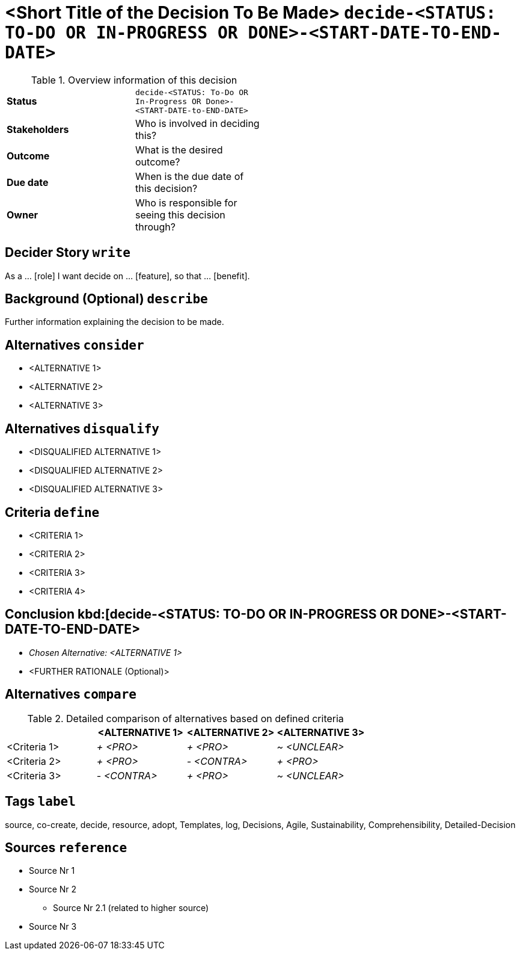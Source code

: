 = <Short Title of the Decision To Be Made> kbd:[decide-<STATUS: TO-DO OR IN-PROGRESS OR DONE>-<START-DATE-TO-END-DATE>]
:experimental:

.Overview information of this decision
[width="50%",cols=">s,",frame="all",options=""]
|==========================
|Status         |kbd:[decide-<STATUS: To-Do OR In-Progress OR Done>-<START-DATE-to-END-DATE>]
|Stakeholders   |Who is involved in deciding this?  
|Outcome        |What is the desired outcome?
|Due date       |When is the due date of this decision?
|Owner          |Who is responsible for seeing this decision through?
|==========================

[decider-story]
== Decider Story kbd:[write]
As a ... [role]
I want decide on ... [feature],
so that ... [benefit].

[background]
== Background (Optional) kbd:[describe]
Further information explaining the decision to be made.

[alternatives]
== Alternatives kbd:[consider] 
* <ALTERNATIVE 1>
* <ALTERNATIVE 2>
* <ALTERNATIVE 3>

[alternatives]
== Alternatives kbd:[disqualify] 
* <DISQUALIFIED ALTERNATIVE 1>
* <DISQUALIFIED ALTERNATIVE 2>
* <DISQUALIFIED ALTERNATIVE 3>

[criteria]
== Criteria kbd:[define] 
* <CRITERIA 1>
* <CRITERIA 2>
* <CRITERIA 3>
* <CRITERIA 4>

== Conclusion kbd:[decide-<STATUS: TO-DO OR IN-PROGRESS OR DONE>-<START-DATE-TO-END-DATE> 
* _Chosen Alternative: <ALTERNATIVE 1>_
* <FURTHER RATIONALE (Optional)>

[alternatives]
== Alternatives kbd:[compare] 

.Detailed comparison of alternatives based on defined criteria
[cols=",,,",options="header"]
|===
|                   |<ALTERNATIVE 1>        |<ALTERNATIVE 2>        |<ALTERNATIVE 3>
|<Criteria 1>       |_+ <PRO>_              |_+ <PRO>_              |_~ <UNCLEAR>_

|<Criteria 2>       |_+ <PRO>_              |_- <CONTRA>_           |_+ <PRO>_

|<Criteria 3>       |_- <CONTRA>_           |_+ <PRO>_              |_~ <UNCLEAR>_
|===

[tags]
== Tags kbd:[label]
source, co-create, decide, resource, adopt, Templates, log, Decisions, Agile, Sustainability, Comprehensibility, Detailed-Decision
	
[sources]
== Sources kbd:[reference]
* Source Nr 1
* Source Nr 2
	** Source Nr 2.1 (related to higher source)
* Source Nr 3
